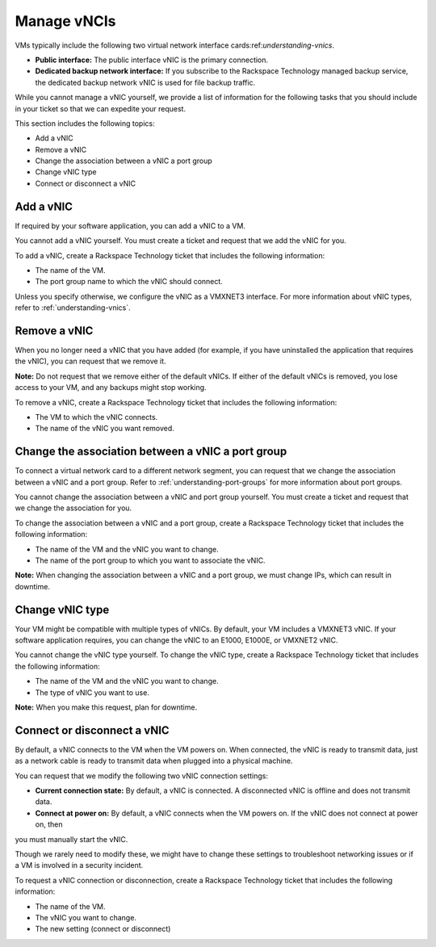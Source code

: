 .. _manage-vnics:


============
Manage vNCIs
============

VMs typically include the following two virtual network interface
cards:ref:`understanding-vnics`.

* **Public interface:** The public interface vNIC is the primary connection.
* **Dedicated backup network interface:** If you subscribe to
  the Rackspace Technology managed backup service, the dedicated backup
  network vNIC is used for file backup traffic.

While you cannot manage a vNIC yourself, we provide a list of information
for the following tasks that you should include in your ticket so that we
can expedite your request.

This section includes the following topics:

•	Add a vNIC
•	Remove a vNIC
•	Change the association between a vNIC a port group
•	Change vNIC type
•	Connect or disconnect a vNIC


.. _add-a-vnic:



Add a vNIC
__________

If required by your software application, you can add a vNIC to a VM.

You cannot add a vNIC yourself. You must create a ticket and request that
we add the vNIC for you.

To add a vNIC, create a Rackspace Technology ticket that includes the
following information:

* The name of the VM.
* The port group name to which the vNIC should connect.
  
Unless you specify otherwise, we configure the vNIC as a VMXNET3 interface.
For more information about vNIC types, refer to :ref:`understanding-vnics`.



.. _remove-a-vnic:



Remove a vNIC
_____________

When you no longer need a vNIC that you have added (for example, if you
have uninstalled the application that requires the vNIC), you can request
that we remove it.

**Note:** Do not request that we remove either of the default vNICs.
If either of the default vNICs is removed, you lose access to your VM,
and any backups might stop working.

To remove a vNIC, create a Rackspace Technology ticket that includes
the following information:

* The VM to which the vNIC connects.
* The name of the vNIC you want removed.




.. _change-the-association-between-a-vnic-a-port-group:




Change the association between a vNIC a port group
__________________________________________________



To connect a virtual network card to a different network segment, you can
request that we change the association between a vNIC and a port group.
Refer to :ref:`understanding-port-groups` for more information about port 
groups.

You cannot change the association between a vNIC and port group yourself. 
You must create a ticket and request that we change the association
for you.

To change the association between a vNIC and a port group, create a
Rackspace Technology ticket that includes the following information:

* The name of the VM and the vNIC you want to change.
* The name of the port group to which you want to associate the vNIC.
   
**Note:** When changing the association between a vNIC and a port group,
we must change IPs, which can result in downtime.



.. _change-vnic-type:




Change vNIC type
________________

Your VM might be compatible with multiple types of vNICs. By default,
your VM includes a VMXNET3 vNIC. If your software application requires,
you can change the vNIC to an E1000, E1000E, or VMXNET2 vNIC.

You cannot change the vNIC type yourself. To change the vNIC type,
create a Rackspace Technology ticket that includes the following
information:

* The name of the VM and the vNIC you want to change.
* The type of vNIC you want to use.
  
**Note:** When you make this request, plan for downtime.



.. _connect-or-disconnect-a-vnic:



Connect or disconnect a vNIC
____________________________

By default, a vNIC connects to the VM when the VM powers on.
When connected, the vNIC is ready to transmit data, just as
a network cable is ready to transmit data when plugged into
a physical machine.

You can request that we modify the following two vNIC
connection settings:

* **Current connection state:** By default, a vNIC is connected.
  A disconnected vNIC is offline and does not transmit data.
* **Connect at power on:** By default, a vNIC connects when the
  VM powers on. If the vNIC does not connect at power on, then
you must manually start the vNIC.

Though we rarely need to modify these, we might have to change these
settings to troubleshoot networking issues or if a VM is
involved in a security incident.

To request a vNIC connection or disconnection, create
a Rackspace Technology ticket that includes the following information:

* The name of the VM.
* The vNIC you want to change.
* The new setting (connect or disconnect)

